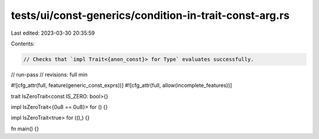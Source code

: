 tests/ui/const-generics/condition-in-trait-const-arg.rs
=======================================================

Last edited: 2023-03-30 20:35:59

Contents:

.. code-block:: rs

    // Checks that `impl Trait<{anon_const}> for Type` evaluates successfully.
// run-pass
// revisions: full min

#![cfg_attr(full, feature(generic_const_exprs))]
#![cfg_attr(full, allow(incomplete_features))]

trait IsZeroTrait<const IS_ZERO: bool>{}

impl IsZeroTrait<{0u8 == 0u8}> for () {}

impl IsZeroTrait<true> for ((),) {}

fn main() {}


